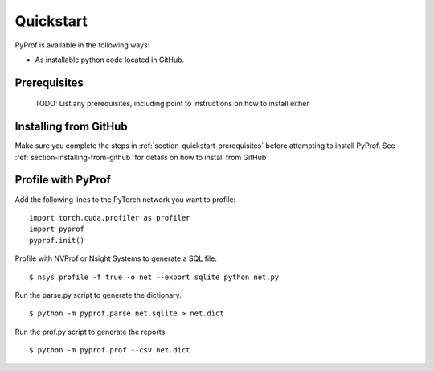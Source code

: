 ..
 # Copyright (c) 2020, NVIDIA CORPORATION. All rights reserved.
 #
 # Licensed under the Apache License, Version 2.0 (the "License");
 # you may not use this file except in compliance with the License.
 # You may obtain a copy of the License at
 #
 #     http://www.apache.org/licenses/LICENSE-2.0
 # 
 # Unless required by applicable law or agreed to in writing, software
 # distributed under the License is distributed on an "AS IS" BASIS,
 # WITHOUT WARRANTIES OR CONDITIONS OF ANY KIND, either express or implied.
 # See the License for the specific language governing permissions and
 # limitations under the License.

.. _section-quickstart:

Quickstart
==========

PyProf is available in the following ways:

* As installable python code located in GitHub.

.. _section-quickstart-prerequisites:

Prerequisites
-------------

    TODO: List any prerequisites, including point to instructions on how to
    install either 

.. _section-quickstart-installing-from-github:

Installing from GitHub
----------------------

Make sure you complete the steps in :ref:`section-quickstart-prerequisites`
before attempting to install PyProf. See :ref:`section-installing-from-github`
for details on how to install from GitHub

.. _section-quickstart-profile-with-pyprof:

Profile with PyProf
-------------------

Add the following lines to the PyTorch network you want to profile: ::

  import torch.cuda.profiler as profiler
  import pyprof
  pyprof.init()

Profile with NVProf or Nsight Systems to generate a SQL file. ::

  $ nsys profile -f true -o net --export sqlite python net.py

Run the parse.py script to generate the dictionary. ::
  
  $ python -m pyprof.parse net.sqlite > net.dict

Run the prof.py script to generate the reports. ::

  $ python -m pyprof.prof --csv net.dict

